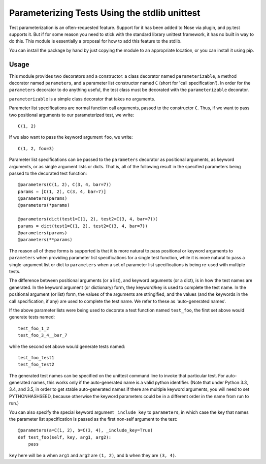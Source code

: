 Parameterizing Tests Using the stdlib unittest
==============================================


Test parameterization is an often-requested feature.  Support for it has been
added to Nose via plugin, and py.test supports it.  But if for some reason you
need to stick with the standard library unittest framework, it has no built in
way to do this.  This module is essentially a proposal for how to add this
feature to the stdlib.

You can install the package by hand by just copying the module to an
appropriate location, or you can install it using pip.


Usage
-----

This module provides two decorators and a constructor: a class decorator named
``parameterizable``, a method decorator named ``parameters``, and a parameter
list constructor named ``C`` (short for 'call specification').  In order for
the ``parameters`` decorator to do anything useful, the test class must be
decorated with the ``parameterizable`` decorator.

``parameterizable`` is a simple class decorator that takes no arguments.

Parameter list specifications are normal function call arguments, passed to the
constructor ``C``.  Thus, if we want to pass two positional arguments to our
parameterized test, we write::

    C(1, 2)

If we also want to pass the keyword argument ``foo``, we write::

    C(1, 2, foo=3)

Parameter list specifications can be passed to the ``parameters`` decorator as
positional arguments, as keyword arguments, or as single argument lists or
dicts.  That is, all of the following result in the specified parameters being
passed to the decorated test function::

    @parameters(C(1, 2), C(3, 4, bar=7))
    params = [C(1, 2), C(3, 4, bar=7)]
    @parameters(params)
    @parameters(*params)

    @parameters(dict(test1=C(1, 2), test2=C(3, 4, bar=7)))
    params = dict(test1=C(1, 2), test2=C(3, 4, bar=7))
    @parameters(params)
    @parameters(**params)

The reason all of these forms is supported is that it is more natural to pass
positional or keyword arguments to ``parameters`` when providing parameter
list specifications for a single test function, while it is more natural to
pass a single-argument list or dict to ``parameters`` when a set of parameter
list specifications is being re-used with multiple tests.

The difference between positional arguments (or a list), and keyword arguments
(or a dict), is in how the test names are generated.  In the keyword argument
(or dictionary) form, they keyword/key is used to complete the test name.  In
the positional argument (or list) form, the values of the arguments are
stringified, and the values (and the keywords in the call specification, if
any) are used to complete the test name.  We refer to these as 'auto-generated
names'.

If the above parameter lists were being used to decorate a test function named
``test_foo``, the first set above would generate tests named::

    test_foo_1_2
    test_foo_3_4__bar_7

while the second set above would generate tests named::

    test_foo_test1
    test_foo_test2

The generated test names can be specified on the unittest command line to
invoke that particular test.  For auto-generated names, this works only if the
auto-generated name is a valid python identifier.  (Note that under Python 3.3,
3.4, and 3.5, in order to get stable auto-generated names if there are multiple
keyword arguments, you will need to set PYTHONHASHSEED, because otherwise the
keyword parameters could be in a different order in the name from run to run.)

You can also specify the special keyword argument ``_include_key`` to
``parameters``, in which case the key that names the parameter list
specification is passed as the first non-self argument to the test::

    @parameters(a=C(1, 2), b=C(3, 4), _include_key=True)
    def test_foo(self, key, arg1, arg2):
        pass

``key`` here will be ``a`` when ``arg1`` and ``arg2`` are ``(1, 2)``, and ``b``
when they are ``(3, 4)``.

